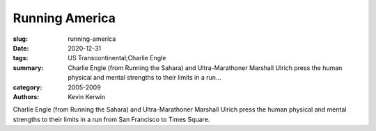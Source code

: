 Running America
###############

:slug: running-america
:date: 2020-12-31
:tags: US Transcontinental;Charlie Engle
:summary: Charlie Engle (from Running the Sahara) and Ultra-Marathoner Marshall Ulrich press the human physical and mental strengths to their limits in a run...
:category: 2005-2009
:authors: Kevin Kerwin

Charlie Engle (from Running the Sahara) and Ultra-Marathoner Marshall Ulrich press the human physical and mental strengths to their limits in a run from San Francisco to Times Square.
